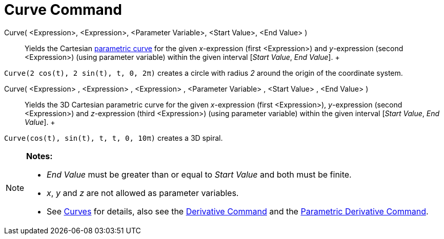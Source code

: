 = Curve Command

Curve( <Expression>, <Expression>, <Parameter Variable>, <Start Value>, <End Value> )::
  Yields the Cartesian xref:/Curves.adoc[parametric curve] for the given _x_-expression (first <Expression>) and
  _y_-expression (second <Expression>) (using parameter variable) within the given interval [_Start Value_, _End
  Value_].
  +

[EXAMPLE]

====

`Curve(2 cos(t), 2 sin(t), t, 0, 2π)` creates a circle with radius _2_ around the origin of the coordinate system.

====

Curve( <Expression> , <Expression> , <Expression> , <Parameter Variable> , <Start Value> , <End Value> )::
  Yields the 3D Cartesian parametric curve for the given _x_-expression (first <Expression>), _y_-expression (second
  <Expression>) and _z_-expression (third <Expression>) (using parameter variable) within the given interval [_Start
  Value_, _End Value_].
  +

[EXAMPLE]

====

`Curve(cos(t), sin(t), t, t, 0, 10π)` creates a 3D spiral.

====

[NOTE]

====

*Notes:*

* _End Value_ must be greater than or equal to _Start Value_ and both must be finite.
* _x_, _y_ and _z_ are not allowed as parameter variables.
* See xref:/Curves.adoc[Curves] for details, also see the xref:/commands/Derivative_Command.adoc[Derivative Command] and
the xref:/commands/ParametricDerivative_Command.adoc[Parametric Derivative Command].

====
